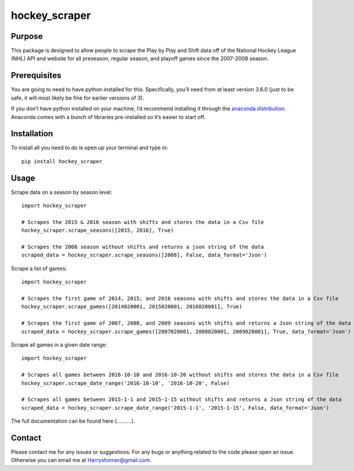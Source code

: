 hockey_scraper
==============

.. inclusion-marker-for-sphinx

Purpose
-------

This package is designed to allow people to scrape the Play by Play and Shift data off of the National Hockey League
(NHL) API and website for all preseason, regular season, and playoff games since the 2007-2008 season.

Prerequisites
-------------

You are going to need to have python installed for this. Specifically, you’ll need from at least version 3.6.0
(just to be safe, it will most likely be fine for earlier versions of 3).

If you don’t have python installed on your machine, I’d recommend installing it through the `anaconda distribution
<https://www.continuum.io/downloads>`_. Anaconda comes with a bunch of libraries pre-installed so it’s easier to start off.


Installation
------------

To install all you need to do is open up your terminal and type in:

::

    pip install hockey_scraper



Usage
-----

Scrape data on a season by season level:

::

    import hockey_scraper

    # Scrapes the 2015 & 2016 season with shifts and stores the data in a Csv file
    hockey_scraper.scrape_seasons([2015, 2016], True)

    # Scrapes the 2008 season without shifts and returns a json string of the data
    scraped_data = hockey_scraper.scrape_seasons([2008], False, data_format='Json')


Scrape a list of games:

::

    import hockey_scraper

    # Scrapes the first game of 2014, 2015, and 2016 seasons with shifts and stores the data in a Csv file
    hockey_scraper.scrape_games([2014020001, 2015020001, 2016020001], True)

    # Scrapes the first game of 2007, 2008, and 2009 seasons with shifts and returns a Json string of the data
    scraped_data = hockey_scraper.scrape_games([2007020001, 2008020001, 2009020001], True, data_format='Json')

Scrape all games in a given date range:

::

    import hockey_scraper

    # Scrapes all games between 2016-10-10 and 2016-10-20 without shifts and stores the data in a Csv file
    hockey_scraper.scrape_date_range('2016-10-10', '2016-10-20', False)

    # Scrapes all games between 2015-1-1 and 2015-1-15 without shifts and returns a Json string of the data
    scraped_data = hockey_scraper.scrape_date_range('2015-1-1', '2015-1-15', False, data_format='Json')


The full documentation can be found here (..........).


Contact
-------

Please contact me for any issues or suggestions. For any bugs or anything related to the code please open an issue.
Otherwise you can email me at Harryshomer@gmail.com.










